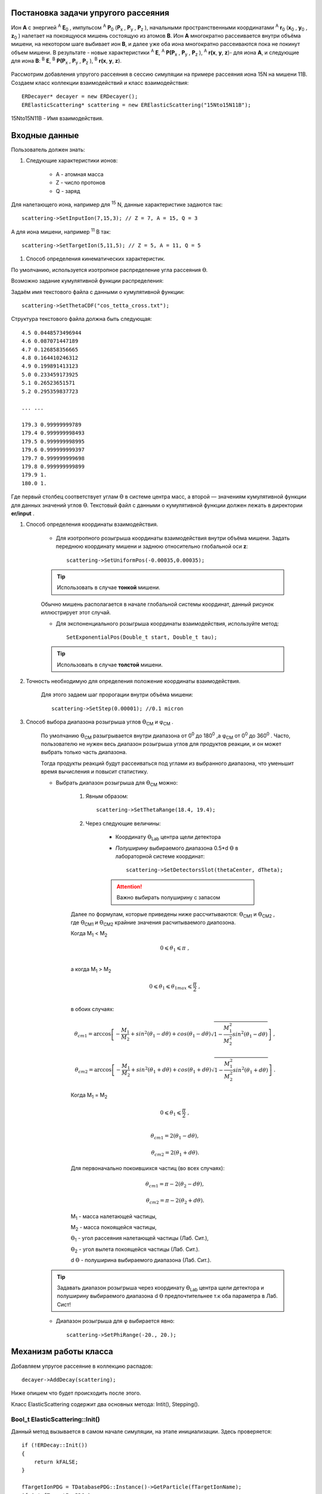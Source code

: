 .. Автозамены
.. |empty| unicode:: U+2063
.. |theta| unicode:: U+03F4
.. |alpha| unicode:: U+03B1
.. |phi|  unicode:: U+03C6

Постановка задачи упругого рассеяния
------------------------------------

Ион **А** с энергией \ :sup:`A` \ **E**\ :sub:`0` , импульсом \ :sup:`A` \ **P**\ :sub:`0` \(**P**\ :sub:`x` , **P**\ :sub:`y` , **P**\ :sub:`z` ),
начальными пространственными координатами \ :sup:`A` \ **r**\ :sub:`0` \(**x**\ :sub:`0` , **y**\ :sub:`0` , **z**\ :sub:`0` ) налетает на покоящуюся мишень
состоящую из атомов **B**.
Ион **A** многократно рассеивается внутри объёма мишени, на некотором шаге выбивает ион **B**, и далее уже оба иона многократно рассеиваются пока не покинут объем мишени.
В результате - новые характеристики \ :sup:`A` \ **E**\, \ :sup:`A` \ **P(P**\ :sub:`x` , **P**\ :sub:`y` , **P**\ :sub:`z` ), \ :sup:`A` \ **r(x**, **y**, **z**)- для иона **А**,
и следующие для иона **B**: \ :sup:`B` \ **E**\, \ :sup:`B` \ **P(P**\ :sub:`x` , **P**\ :sub:`y` , **P**\ :sub:`z` ), \ :sup:`B` \ **r(x**, **y**, **z**).

    .. figure:: _static/fig1.png
        :height: 600px
        :width: 600 px
        :align: center

Рассмотрим добавления упругого рассеяния в сессию симуляции на примере рассеяния иона 15N на мишени 11B. Создаем класс коллекции взаимодействий и класс взаимодействия::

    ERDecayer* decayer = new ERDecayer();
    ERElasticScattering* scattering = new ERElasticScattering("15Nto15N11B");

15Nto15N11B - Имя взаимодействия.

Входные данные
--------------

Пользователь должен знать:

#. Следующие характеристики ионов:

    * A - атомная масса
    * Z - число протонов
    * Q - заряд

Для налетающего иона, например для \ :sup:`15` \N, данные характеристике задаются так::

    scattering->SetInputIon(7,15,3); // Z = 7, A = 15, Q = 3

А для иона мишени, например \ :sup:`11` \B так::

    scattering->SetTargetIon(5,11,5); // Z = 5, A = 11, Q = 5

#. Способ определения кинематических характеристик.

По умолчанию, используется изотропное распределение угла рассеяния |theta|.

Возможно задание кумулятивной функции распределения:

Задаём имя текстового файла с данными о кумулятивной функции::

    scattering->SetThetaCDF("cos_tetta_cross.txt");

Структура текстового файла должна быть следующая::

    4.5 0.0448573496944
    4.6 0.087071447189
    4.7 0.126858356665
    4.8 0.164410246312
    4.9 0.199891413123
    5.0 0.233459173925
    5.1 0.26523651571
    5.2 0.295359837723

    ... ...

    179.3 0.99999999789
    179.4 0.999999998493
    179.5 0.999999998995
    179.6 0.999999999397
    179.7 0.999999999698
    179.8 0.999999999899
    179.9 1.
    180.0 1.

Где первый столбец соответствует углам |theta| в системе центра масс, а второй — значениям кумулятивной функции для данных значений углов |theta|.
Текстовый файл с данными о кумулятивной функции должен лежать в директории **er/input** .

#. Способ определения координаты взаимодействия.

    * Для изотропного розыгрыша координаты взаимодействия внутри объёма мишени. Задать переднюю координату мишени и заднюю относительно глобальной оси **z**: ::

        scattering->SetUniformPos(-0.00035,0.00035);

    .. tip:: Использовать в случае **тонкой** мишени.


    .. figure:: _static/fig2.png
        :height: 600px
        :width: 600 px
        :align: center

    Обычно мишень располагается в начале глобальной системы координат, данный рисунок иллюстрирует этот случай.

    * Для экспоненциального розыгрыша координаты взаимодействия, используйте метод::

        SetExponentialPos(Double_t start, Double_t tau);

    .. tip:: Использовать в случае **толстой** мишени.

#. Точность необходимую для определения положение координаты взаимодействия.

    Для этого задаем шаг пророгации внутри объёма мишени::

        scattering->SetStep(0.00001); //0.1 micron

#. Способ выбора диапазона розыгрыша углов |theta|\ :sub:`CM`  и |phi|\ :sub:`CM` .

    По умолчанию |theta|\ :sub:`CM`  разыгрывается внутри диапазона от 0\ :sup:`0`  до 180\ :sup:`0` ,а  |phi|\ :sub:`CM`  от 0\ :sup:`0`  до 360\ :sup:`0` .
    Часто, пользователю не нужен весь диапазон розыгрыша углов для продуктов реакции, и он может выбрать только часть диапазона.

    Тогда продукты реакций будут рассеиваться под углами из выбранного диапазона, что уменьшит время вычисления и повысит статистику.

    * Выбрать диапазон розыгрыша для |theta|\ :sub:`CM`  можно:

        #. Явным образом::

            scattering->SetThetaRange(18.4, 19.4);


        #. Через следующие величины:

            * Координату |theta|\ :sub:`Lab` \  центра щели детектора

            * *Полуширину* выбираемого диапазона 0.5*d |theta| в лабораторной системе координат::

                scattering->SetDetectorsSlot(thetaCenter, dTheta);

            .. attention:: Важно выбирать полуширину с запасом

        Далее по формулам, которые приведены ниже рассчитываются: |theta|\ :sub:`CM1`  и |theta|\ :sub:`CM2` ,
        где |theta|\ :sub:`CM1`  и |theta|\ :sub:`CM2`  крайние значения расчитываемого диапозона.

        Когда M\ :sub:`1` \< M\ :sub:`2` \

        .. math::

            0 \leqslant \theta_1 \leqslant \pi\ ,\\

        а когда  M\ :sub:`1` \ > M\ :sub:`2` \

        .. math::

            0 \leqslant \theta_1 \leqslant \theta_{1max} \leqslant \frac{\pi}{2}\ ,\\

        в обоих случаях:

        .. math::

            \theta_{cm1} = \arccos\left [  -\frac{M_1}{M_2} + sin^2(\theta_1-d\theta) + cos(\theta_1-d\theta)\sqrt{1 - \frac{M_1^2}{M_2^2}sin^2(\theta_1-d\theta)} \right ]\ ,

            \theta_{cm2} = \arccos\left [  -\frac{M_1}{M_2} + sin^2(\theta_1+d\theta) + cos(\theta_1+d\theta)\sqrt{1 - \frac{M_1^2}{M_2^2}sin^2(\theta_1+d\theta)} \right ]\ .

        Когда M\ :sub:`1` \ = M\ :sub:`2` \

        .. math::

            0 \leqslant \theta_1 \leqslant \frac{\pi}{2}\ ,\\

        .. math::

            \theta_{cm1} = 2(\theta_1-d\theta) ,

            \theta_{cm2} = 2(\theta_1+d\theta) .


        Для первоначально покоившихся частиц (во всех случаях):

        .. math::

            \theta_{cm1} = \pi - 2(\theta_2-d\theta) ,

            \theta_{cm2} = \pi - 2(\theta_2+d\theta) .

        M\ :sub:`1`  - масса налетающей частицы,

        M\ :sub:`2`  - масса покоящейся частицы,

        |theta|\ :sub:`1`  - угол рассеяния налетающей частицы (Лаб. Сит.),

        |theta|\ :sub:`2`  - угол вылета покоящейся частицы (Лаб. Сит.).

        d |theta| - полуширина выбираемого диапазона (Лаб. Сит.).

    .. tip::
        Задавать диапазон розыгрыша через координату |theta|\ :sub:`Lab` \  центра щели детектора и
        полуширину выбираемого диапазона d |theta| предпочтительнее т.к оба параметра в Лаб. Сист!

    * Диапазон розыгрыша для |phi| выбирается явно::

        scattering->SetPhiRange(-20., 20.);

Механизм работы класса
----------------------

Добавляем упругое рассеяние в коллекцию распадов::

    decayer->AddDecay(scattering);

Ниже опишем что будет происходить после этого.

Класс ElasticScattering содержит два основных метода: Intit(), Stepping().

Bool_t ElasticScattering::Init()
~~~~~~~~~~~~~~~~~~~~~~~~~~~~~~~~

Данный метод вызывается в самом начале симуляции, на этапе инициализации.
Здесь проверяется::

    if (!ERDecay::Init())
    {
        return kFALSE;
    }

    fTargetIonPDG = TDatabasePDG::Instance()->GetParticle(fTargetIonName);
    if ( ! fTargetIonPDG )
    {
        LOG(FATAL)<< "Target ion not found in pdg database!" << FairLogger::endl;
        return kFALSE;
    }

Считается диапазон розыгрыша углов |theta|\ :sub:`CM` \  - вызовом метода::

    ERElasticScattering::RangesCalculate(Doubleр_t iM, Double_t tM)

где iM - масса налетающего иона, а tM - иона мишени.

.. note:: В случае явного определения диапазона розыгрыша |theta|\ :sub:`CM` \ , метод описанный выше не вызывается!

Так же здесь формируется кумулятивная функция. Из диапазона |theta|\ :sub:`CM` \  вычисляется соответствующий диапазон внутри кумулятивной функции.

Bool_t ElasticScattering::Steping()
~~~~~~~~~~~~~~~~~~~~~~~~~~~~~~~~~~~

Вызывается на каждом шаге транспорта налетающего иона внутри объёма мишени.

Здесь разыгрываются углы вылета для ионов - налетающего и мишени, следующим образом::

    // Generate random angles theta and phi
    Double_t theta = ThetaGen();
    Double_t phi = fRnd->Uniform(fPhi1*DegToRad(), fPhi2*DegToRad());

Затем ионы с новыми характеристиками кидаются в стек частиц для дальнейшего транспорта.

Связь лабораторной и центра масс систем
~~~~~~~~~~~~~~~~~~~~~~~~~~~~~~~~~~~~~~~

.. figure:: _static/fig4.png
    :height: 600px
    :width:  600 px
    :align: center

На рисунке выше ион А упруго рассеивается на ионе B. В имплементации метода ElasticScattering::Steping() углы |theta|\ :sub:`CM` \
разыгрываются в системе координат (на рис., выше выделена красным) у которой ось z  направлена вдоль импульса первичного иона.
Необходимо  повернуть систему координат (2) так что бы ее ось z  совпала с-осью z  из (3).
С помощью методов TLorentzVector::

    TLorentzVector::RotateZ(-phi);
    TLorentzVector::RotateY(theta);
    TLorentzVector::RotateZ(phi);

В стек частиц упруго рассеявшаяся ионы необходимо передать с характеристиками в лабораторной системе координат: Px, Py, Pz и E - энергия.
Для перехода из системы центра масс в лабораторную используется Boost::

    TLorentzVector::Boost(TVector3 &);

Подробнее об этом можно прочесть здесь: https://root.cern/doc/v616/classTLorentzVector.html


Пример
------

Рассмотрим пример по моделированию упругого рассеяния\ :sup:`15` \ N на \ :sup:`11` \ B.

Создаем макрос симуляции::

    void sim(Int_t nEvents = 100, Int_t index = 0, TString outDir="output", Double_t angle = 20.)
    {
        gRandom->SetSeed(index);

        //---------------------Files-----------------------------------------------
        TString outFile;
        outFile.Form("%s/sim_%d.root", outDir.Data(), index);
        TString parFile;
        parFile.Form("%s/par_%d.root", outDir.Data(), index);
        // ------------------------------------------------------------------------

        // -----  Timer  --------------------------------------------------------
        TStopwatch timer;
        timer.Start();

        // -----  Create simulation run  ----------------------------------------
        ERRunSim* run = new ERRunSim();
        /** Select transport engine
        * TGeant3
        * TGeant4
        **/
        run->SetName("TGeant4");              // Transport engine
        run->SetOutputFile(outFile.Data());          // Output file

        // ------------------------------------------------------------------------
        // -----  Runtime database  ---------------------------------------------
        FairRuntimeDb* rtdb = run->GetRuntimeDb();
        // ------------------------------------------------------------------------

        // -----  Create media  -------------------------------------------------
        run->SetMaterials("N15.media.geo");      // Materials
        // ------------------------------------------------------------------------

        //-------- Set MC event header --------------------------------------------
        ERDecayMCEventHeader* header = new ERDecayMCEventHeader();
        run->SetMCEventHeader(header);
        //-------------------------------------------------------------------------

        // -----  Create detectors  ----------------------------------------------
        FairModule* cave= new ERCave("CAVE");
        cave->SetGeometryFileName("cave.geo");
        run->AddModule(cave);

        FairModule* collimator = new ERCollimator(); // "N15B11_collimator", "N15B11_collimator"
        collimator->SetGeometryFileName("N15.collimator.root");
        run->AddModule(collimator);

        ERDetector* target = new ERTarget("N15B11_target", kTRUE, 1);
        target->SetGeometryFileName("N15.target.root");
        run->AddModule(target);

        FairDetector* detector = new ERN15B11Detector("N15B11detector", kTRUE, 1);
        detector->SetGeometryFileName("N15B11_detector.geo.root");
        run->AddModule(detector);

        //------    ER Decayer  -------------------------------------------------
        //Ion 15N
        Int_t A = 15;
        Int_t Z = 7;
        Int_t Q = 3;

        ERDecayer* decayer = new ERDecayer();
        ERElasticScattering* scattering = new ERElasticScattering("15Nto15N11B");

        scattering->SetInputIon(Z,A,Q);
        scattering->SetTargetIon(5, 11, 5); // 11B
        scattering->SetThetaCDF("cos_tetta_cross.txt");
        scattering->SetUniformPos(-0.00035,0.00035);
        scattering->SetStep(0.00001); //0.1 micron
        scattering->SetDecayVolume("cave"); //targetB11
        scattering->SetDetectorsSlot(angle, 4.*0.262822833);
        scattering->SetPhiRange(-20., 20.);

        decayer->AddDecay(scattering);
        run->SetDecayer(decayer);

        // -----  Create PrimaryGenerator  --------------------------------------
        FairPrimaryGenerator* primGen = new FairPrimaryGenerator();
        ERIonMixGenerator* generator = new ERIonMixGenerator("15N", Z, A, Q, 1);
        generator->SetKinERange(0.0427094, 0.0436017); // 0.0427094 : 0.0436017

        Double32_t theta = 0.;
        Double32_t sigmaTheta = 5e-3*TMath::RadToDeg();
        generator->SetThetaSigma(theta, sigmaTheta); // theta = 0., sigma = 5 mrad
        generator->SetPhiRange(0., 180.); // 0 : 180

        Double32_t distanceToTarget = 50.; // work: 50 cm, test 0.5 micron: 0.00005+0.00035
        generator->SetBoxXYZ(-0.5, -0.5, 0.5, 0.5, -distanceToTarget); // Xmin = -0.5, Ymin = -0.5, Xmax = 0.5, , Ymax = 0.5, Z

        primGen->AddGenerator(generator);

        run->SetGenerator(primGen);
        // ------------------------------------------------------------------------

        //-------Set visualisation flag to true------------------------------------
        run->SetStoreTraj(kFALSE); // or kTRUE

        //-------Set LOG verbosity  -----------------------------------------------
        FairLogger::GetLogger()->SetLogVerbosityLevel("LOW");
        FairLogger::GetLogger()->SetLogScreenLevel("DEBUG");

        //------- Initialize simulation run ---------------------------------------
        run->Init();
        Int_t nSteps = -15000;

        //--- Runtime database ----------------------------------------------------
        Bool_t kParameterMerged = kTRUE;    /** @brief Returns curent theta in CM for Primary Ion. **/
        FairParRootFileIo* parOut = new FairParRootFileIo(kParameterMerged);
        parOut->open(parFile.Data());
        rtdb->setOutput(parOut);
        rtdb->saveOutput();
        rtdb->print();

        // -----  Run simulation  ------------------------------------------------
        run->Run(nEvents);

        // -----  Finish  -------------------------------------------------------
        timer.Stop();
        Double_t rtime = timer.RealTime();
        Double_t ctime = timer.CpuTime();
        cout<< endl << endl;
        cout<< "Macro finished succesfully." << endl;
        cout<< "Output file is sim.root" << endl;
        cout<< "Parameter file is par.root" << endl;
        cout<< "Real time " << rtime << " s, CPU time " << ctime
        << "s" << endl << endl;
    }

Результаты
~~~~~~~~~~

.. figure:: _static/fig7.png
    :height: 600px
    :width:  600 px
    :align: center

    На данном рисунке мы отоброзили как некоторые физические факторы влияют на угловое разрешение.

    #. Мы начали с идеальной реакции с идеальным пучком, без мишени, без коллиматора, но с реалистичной щелью детектора (1) и последовательно добавили следующие реалистичные свойства:

    #. 11B мишень толщиной 7 микрон
    #. Энергетическое размытие пучка иона 15N (42 : 43 МэВ)
    #. Размытие угла  пучка иона 15N (sigma = 5 мрад)
    #. Размытие угла  пучка иона 15N (0 : 2)
    #. X размытие пятна пучка на мишени (-0.5 : 0.5 см)
    #. Y размытие пятна пучка на мишени (-0.5 : 0.5 см)
    #. Коллиматор пучка (размер отверстия 1.5 см)

.. figure:: _static/fig6.png
    :height: 600px
    :width:  600 px
    :align: center

    Измеренное дифференциальное сечение как функция угла рассеяния  в ЦМ

    На данном рисунке представлено сравнение входного дифференциального сечения и выходного  (полученного по результатам симуляции).
    Здесь можно видеть два главных эффекта:

    #. Полученная зависимость становиться менее крутой в передних углах.
    #. Волновое поведение исходной кривой становится менее выраженным.

В результате работы было продемонстрировано, что восстановленное дифференциальное сечение немного отличается от входного
Основной причиной этого различия является размер пятна пучка на мишени
Влияние длины щели оказалось незначительно, следовательно, она может быть увеличено для лучшей эффективности обнаружения
Разработанное программное обеспечение будет использоваться для планирования и анализа подобных экспериментов в будущем
